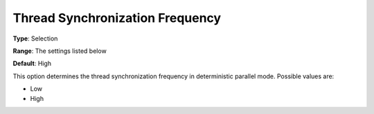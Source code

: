 .. _ODH-CPLEX_Parallel_-_Thread_Sync_Freq:


Thread Synchronization Frequency
================================



**Type**:	Selection	

**Range**:	The settings listed below	

**Default**:	High	



This option determines the thread synchronization frequency in deterministic parallel mode. Possible values are:



*	Low
*	High






